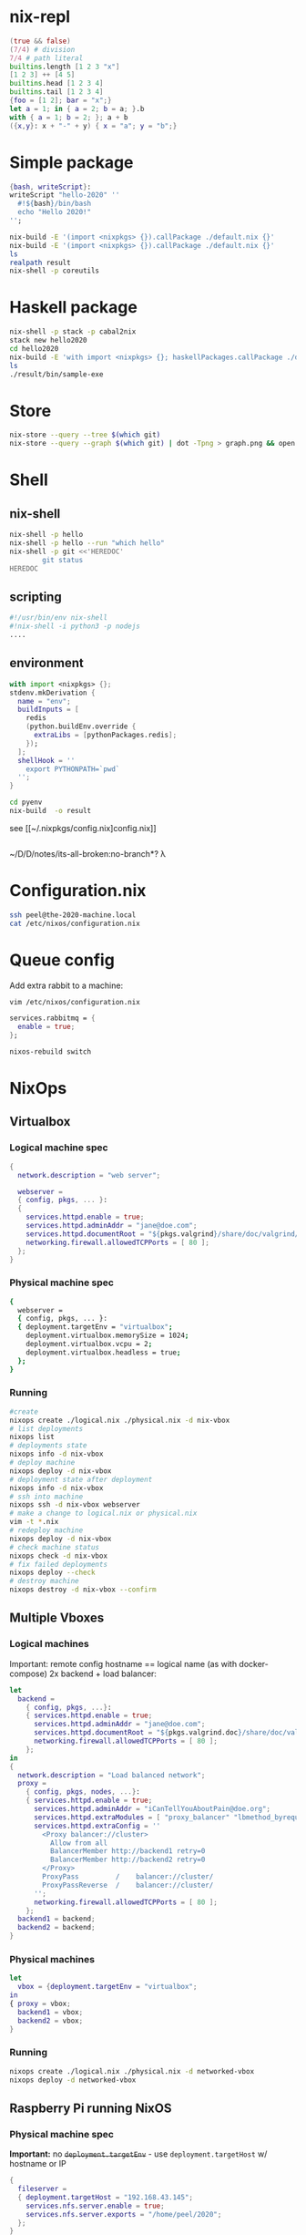 * nix-repl
#+BEGIN_SRC nix
  (true && false)
  (7/4) # division
  7/4 # path literal
  builtins.length [1 2 3 "x"]
  [1 2 3] ++ [4 5]
  builtins.head [1 2 3 4]
  builtins.tail [1 2 3 4]
  {foo = [1 2]; bar = "x";}
  let a = 1; in { a = 2; b = a; }.b
  with { a = 1; b = 2; }; a + b
  ({x,y}: x + "-" + y) { x = "a"; y = "b";}
#+END_SRC
* Simple package
#+BEGIN_SRC nix
  {bash, writeScript}:
  writeScript "hello-2020" ''
    #!${bash}/bin/bash
    echo "Hello 2020!"
  '';
#+END_SRC
#+BEGIN_SRC bash
nix-build -E '(import <nixpkgs> {}).callPackage ./default.nix {}'
nix-build -E '(import <nixpkgs> {}).callPackage ./default.nix {}'
ls 
realpath result
nix-shell -p coreutils
#+END_SRC
* Haskell package
#+BEGIN_SRC bash
nix-shell -p stack -p cabal2nix
stack new hello2020
cd hello2020
nix-build -E 'with import <nixpkgs> {}; haskellPackages.callPackage ./default.nix {}'
ls
./result/bin/sample-exe
#+END_SRC
* Store
#+BEGIN_SRC bash
nix-store --query --tree $(which git)
nix-store --query --graph $(which git) | dot -Tpng > graph.png && open graph.png
#+END_SRC
* Shell
** nix-shell
#+BEGIN_SRC bash
  nix-shell -p hello
  nix-shell -p hello --run "which hello"
  nix-shell -p git <<'HEREDOC'
          git status
  HEREDOC
#+END_SRC
** scripting
#+BEGIN_SRC bash
#!/usr/bin/env nix-shell
#!nix-shell -i python3 -p nodejs
....
#+END_SRC
** environment
#+BEGIN_SRC nix
  with import <nixpkgs> {};
  stdenv.mkDerivation {
    name = "env";
    buildInputs = [
      redis
      (python.buildEnv.override {
        extraLibs = [pythonPackages.redis];
      });
    ];
    shellHook = ''
      export PYTHONPATH=`pwd`
    '';
  }
#+END_SRC
#+BEGIN_SRC bash
cd pyenv
nix-build  -o result
#+END_SRC
see [[~/.nixpkgs/config.nix]config.nix]]
#+BEGIN_SRC bash

#+END_SRC
~/D/D/notes/its-all-broken:no-branch*? λ 

* Configuration.nix
#+BEGIN_SRC bash
ssh peel@the-2020-machine.local
cat /etc/nixos/configuration.nix
#+END_SRC
* Queue config
Add extra rabbit to a machine:
#+BEGIN_SRC bash
vim /etc/nixos/configuration.nix
#+END_SRC
#+BEGIN_SRC nix
  services.rabbitmq = {
    enable = true;
  };
#+END_SRC
#+BEGIN_SRC bash
nixos-rebuild switch
#+END_SRC
* NixOps
** Virtualbox
*** Logical machine spec
#+BEGIN_SRC nix
{
  network.description = "web server";

  webserver =
  { config, pkgs, ... }:
  {
    services.httpd.enable = true;
    services.httpd.adminAddr = "jane@doe.com";
    services.httpd.documentRoot = "${pkgs.valgrind}/share/doc/valgrind/html";
    networking.firewall.allowedTCPPorts = [ 80 ];
  };
}
#+END_SRC
*** Physical machine spec
#+BEGIN_SRC bash
  {
    webserver = 
    { config, pkgs, ... }:
    { deployment.targetEnv = "virtualbox";
      deployment.virtualbox.memorySize = 1024;
      deployment.virtualbox.vcpu = 2;
      deployment.virtualbox.headless = true;
    };
  }
#+END_SRC
*** Running
#+BEGIN_SRC bash
  #create
  nixops create ./logical.nix ./physical.nix -d nix-vbox
  # list deployments
  nixops list
  # deployments state
  nixops info -d nix-vbox
  # deploy machine
  nixops deploy -d nix-vbox
  # deployment state after deployment
  nixops info -d nix-vbox
  # ssh into machine
  nixops ssh -d nix-vbox webserver
  # make a change to logical.nix or physical.nix
  vim -t *.nix
  # redeploy machine
  nixops deploy -d nix-vbox
  # check machine status
  nixops check -d nix-vbox
  # fix failed deployments
  nixops deploy --check
  # destroy machine
  nixops destroy -d nix-vbox --confirm
#+END_SRC
** Multiple Vboxes
*** Logical machines
   Important: remote config hostname == logical name (as with docker-compose)
   2x backend + load balancer:
#+BEGIN_SRC nix
  let 
    backend =
      { config, pkgs, ...}:
      { services.httpd.enable = true;
        services.httpd.adminAddr = "jane@doe.com";
        services.httpd.documentRoot = "${pkgs.valgrind.doc}/share/doc/valgrind/html";
        networking.firewall.allowedTCPPorts = [ 80 ];
      };
  in
  {
    network.description = "Load balanced network";
    proxy = 
      { config, pkgs, nodes, ...}:
      { services.httpd.enable = true;
        services.httpd.adminAddr = "iCanTellYouAboutPain@doe.org";
        services.httpd.extraModules = [ "proxy_balancer" "lbmethod_byrequests" ];
        services.httpd.extraConfig = ''
          <Proxy balancer://cluster>
            Allow from all
            BalancerMember http://backend1 retry=0
            BalancerMember http://backend2 retry=0
          </Proxy>
          ProxyPass         /    balancer://cluster/
          ProxyPassReverse  /    balancer://cluster/
        '';
        networking.firewall.allowedTCPPorts = [ 80 ];
      };
    backend1 = backend;
    backend2 = backend;
  }
#+END_SRC
*** Physical machines
#+BEGIN_SRC nix
let 
  vbox = {deployment.targetEnv = "virtualbox";
in 
{ proxy = vbox;
  backend1 = vbox;
  backend2 = vbox;
}
#+END_SRC
*** Running
#+BEGIN_SRC bash
nixops create ./logical.nix ./physical.nix -d networked-vbox
nixops deploy -d networked-vbox
#+END_SRC
** Raspberry Pi running NixOS
*** Physical machine spec
*Important:* no +~deployment.targetEnv~+ - use ~deployment.targetHost~ w/ hostname or IP
 #+BEGIN_SRC nix
   {
     fileserver =
     { deployment.targetHost = "192.168.43.145";
       services.nfs.server.enable = true;
       services.nfs.server.exports = "/home/peel/2020";
     };
   }
 #+END_SRC
*** Running
#+BEGIN_SRC 
nixops create ./logical.nix ./physical.nix nix-rpi
nixops deploy -d nix-rpi
nixops destroy -d nix-rpi
#+END_SRC
** Digital Ocean
*** Physical machines spec
Important: uses [[https://github.com/elitak/nixos-infect][nixos-infect]].
#+BEGIN_SRC nix
{
  resources.sshKeyPairs.ssh-key = {};
  machine =
    { config, pkgs, ...}:
    { services.nginx.enable = true;
      services.openssh.enable = true;
      deployment.targetEnv = "digitalOcean";
      deployment.digialOcean.enableIpv6 = true;
      deployment.digialOcean.region = "ams2";
      deployment.digialOcean.size = "512mb";
      #set DIGITAL_OCEAN_AUTH_TOKEN env or:
      #deployment.digitalOcean.authToken = "";
    };
}
#+END_SRC
* Disnix
Moved to a separate repo...
